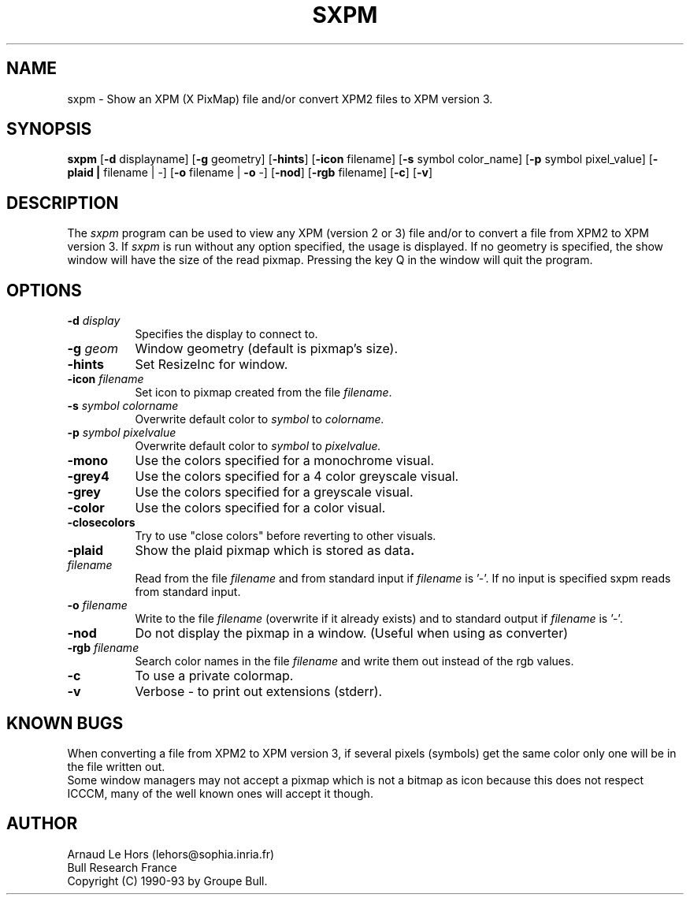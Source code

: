 .\"Copyright 1990-93 GROUPE BULL -- See license conditions in file COPYRIGHT
.TH SXPM 1
.PD
.ad b
.SH NAME
sxpm \- Show an XPM (X PixMap) file and/or convert XPM2 files to XPM version 3.
.SH SYNOPSIS
\fBsxpm\fR
[\|\fB-d\fR displayname\|] 
[\|\fB-g\fR geometry\|] 
[\|\fB-hints\fR\|] 
[\|\fB-icon\fR filename\|] 
[\|\fB-s\fR symbol color_name\|] 
[\|\fB-p\fR symbol pixel_value\|] 
[\|\fB-plaid\| | \|\fRfilename\| | \|-\|]
[\|\fB-o\fR filename\| | \|\fB-o\fR -\|] 
[\|\fB-nod\fR\|] 
[\|\fB-rgb\fR filename\|] 
[\|\fB-c\fR\|] 
[\|\fB-v\fR\|] 
.SH DESCRIPTION
.PP
The \fIsxpm\fP program can be used to view any XPM (version 2 or 3) file and/or
to convert a file from XPM2 to XPM version 3. If \fIsxpm\fP is run without any
option specified, the usage is displayed. If no geometry is specified, the
show window will have the size of the read pixmap. Pressing the key Q in the
window will quit the program.
.SH OPTIONS
.TP 8
.B \-d \fIdisplay\fP
Specifies the display to connect to.
.TP 8
.B \-g \fIgeom\fP
Window geometry (default is pixmap's size).
.TP 8
.B \-hints
Set ResizeInc for window.
.TP 8
.B \-icon \fIfilename\fP
Set icon to pixmap created from the file \fIfilename\fP.
.TP 8
.B \-s \fIsymbol colorname\fP
Overwrite default color to \fIsymbol\fP to \fIcolorname\fp.
.TP 8
.B \-p \fIsymbol pixelvalue\fP
Overwrite default color to \fIsymbol\fP to \fIpixelvalue\fp.
.TP 8
.B \-mono
Use the colors specified for a monochrome visual.
.TP 8
.B \-grey4
Use the colors specified for a 4 color greyscale visual.
.TP 8
.B \-grey
Use the colors specified for a greyscale visual.
.TP 8
.B \-color
Use the colors specified for a color visual.
.TP 8
.B \-closecolors
Try to use "close colors" before reverting to other visuals.
.TP 8
.B \-plaid
Show the plaid pixmap which is stored as data\fP.
.TP 8
.B \fIfilename\fP
Read from the file \fIfilename\fP and from standard input if \fIfilename\fP is '-'.
If no input is specified sxpm reads from standard input.
.TP 8
.B \-o \fIfilename\fP
Write to the file \fIfilename\fP (overwrite if it already exists) and to
standard output if \fIfilename\fP is '-'.
.TP 8
.B \-nod
Do not display the pixmap in a window.  (Useful when using as converter)
.TP 8
.B \-rgb \fIfilename\fP
Search color names in the file \fIfilename\fP and write them out instead of
the rgb values.
.TP 8
.B \-c
To use a private colormap.
.TP 8
.B \-v
Verbose - to print out extensions (stderr).


.SH KNOWN BUGS
When converting a file from XPM2 to XPM version 3, if several pixels (symbols)
get the same color only one will be in the file written out.
.br
Some window managers may not accept a pixmap which is not a bitmap as icon
because this does not respect ICCCM, many of the well known ones will accept
it though.

.SH AUTHOR
Arnaud Le Hors    (lehors@sophia.inria.fr)
.br
Bull Research France
.br
Copyright (C) 1990-93 by Groupe Bull.
